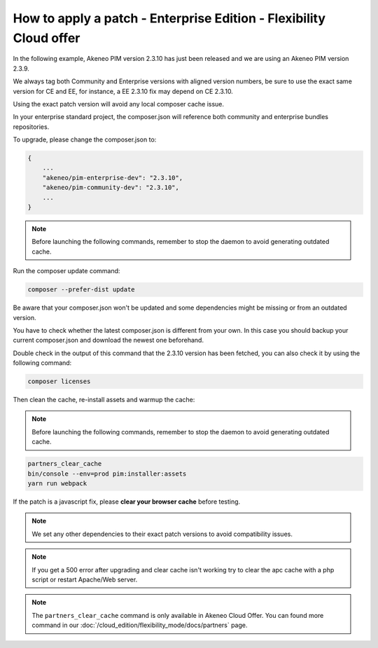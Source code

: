 How to apply a patch - Enterprise Edition - Flexibility Cloud offer
========================================================================

In the following example, Akeneo PIM version 2.3.10 has just been released and we are using an Akeneo PIM version 2.3.9.

We always tag both Community and Enterprise versions with aligned version numbers, be sure to use the exact same version for CE and EE, for instance, a EE 2.3.10 fix may depend on CE 2.3.10.

Using the exact patch version will avoid any local composer cache issue.

In your enterprise standard project, the composer.json will reference both community and enterprise bundles repositories.

To upgrade, please change the composer.json to:

.. code-block:: javascript

    {
        ...
        "akeneo/pim-enterprise-dev": "2.3.10",
        "akeneo/pim-community-dev": "2.3.10",
        ...
    }

.. note::

    Before launching the following commands, remember to stop the daemon to avoid generating outdated cache.


Run the composer update command:

.. code-block:: bash

    composer --prefer-dist update

Be aware that your composer.json won't be updated and some dependencies might be missing or from an outdated version.

You have to check whether the latest composer.json is different from your own. In this case you should backup your current composer.json and download the newest one beforehand.

Double check in the output of this command that the 2.3.10 version has been fetched, you can also check it by using the following command:

.. code-block:: bash

    composer licenses


Then clean the cache, re-install assets and warmup the cache:

.. note::

    Before launching the following commands, remember to stop the daemon to avoid generating outdated cache.


.. code-block:: bash

    partners_clear_cache
    bin/console --env=prod pim:installer:assets
    yarn run webpack


If the patch is a javascript fix, please **clear your browser cache** before testing.

.. note::

    We set any other dependencies to their exact patch versions to avoid compatibility issues.


.. note::

    If you get a 500 error after upgrading and clear cache isn't working try to clear the apc cache with a php script or restart Apache/Web server.


.. note::

    The ``partners_clear_cache`` command is only available in Akeneo Cloud Offer. You can found more command in our :doc:`/cloud_edition/flexibility_mode/docs/partners` page.
